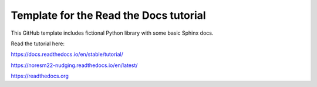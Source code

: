 Template for the Read the Docs tutorial
=======================================

This GitHub template includes fictional Python library
with some basic Sphinx docs.

Read the tutorial here:

https://docs.readthedocs.io/en/stable/tutorial/


https://noresm22-nudging.readthedocs.io/en/latest/ 

https://readthedocs.org
